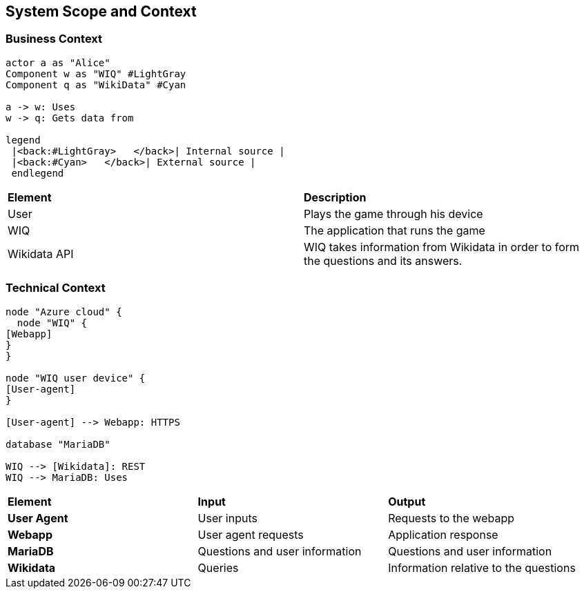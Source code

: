 ifndef::imagesdir[:imagesdir: ../images]

[[section-system-scope-and-context]]
== System Scope and Context

=== Business Context

[plantuml,"businesscontext",png]
----
actor a as "Alice"
Component w as "WIQ" #LightGray
Component q as "WikiData" #Cyan

a -> w: Uses
w -> q: Gets data from

legend
 |<back:#LightGray>   </back>| Internal source |
 |<back:#Cyan>   </back>| External source |
 endlegend
----

|===
| *Element* | *Description*  
| User | Plays the game through his device
| WIQ | The application that runs the game
| Wikidata API | WIQ takes information from Wikidata in order to form the questions and its answers.
|===


=== Technical Context

[plantuml, "technicalcontext", png]
----
node "Azure cloud" {
  node "WIQ" {
[Webapp]
}
}

node "WIQ user device" {
[User-agent]
}

[User-agent] --> Webapp: HTTPS

database "MariaDB"

WIQ --> [Wikidata]: REST
WIQ --> MariaDB: Uses
----

|===
| *Element* | *Input* | *Output*
| *User Agent* | User inputs | Requests to the webapp
| *Webapp* | User agent requests | Application response
| *MariaDB* | Questions and user information | Questions and user information
| *Wikidata* | Queries | Information relative to the questions
|===
